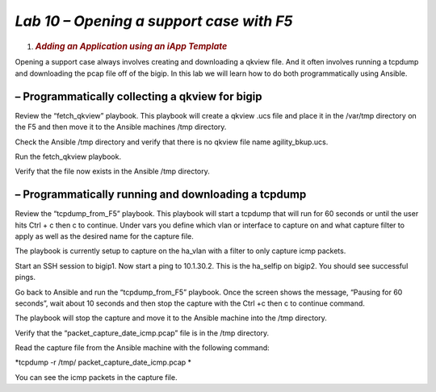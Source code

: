 *Lab 10 – Opening a support case with F5*
=========================================

1. .. rubric:: *Adding an Application using an iApp Template*
      :name: lab-9---open-support-case-with-f5
      :class: H1

Opening a support case always involves creating and downloading a qkview
file. And it often involves running a tcpdump and downloading the pcap
file off of the bigip. In this lab we will learn how to do both
programmatically using Ansible.

– Programmatically collecting a qkview for bigip
------------------------------------------------

Review the “fetch\_qkview” playbook. This playbook will create a qkview
.ucs file and place it in the /var/tmp directory on the F5 and then move
it to the Ansible machines /tmp directory.

Check the Ansible /tmp directory and verify that there is no qkview file
name agility\_bkup.ucs.

Run the fetch\_qkview playbook.

Verify that the file now exists in the Ansible /tmp directory.

– Programmatically running and downloading a tcpdump
----------------------------------------------------

Review the “tcpdump\_from\_F5” playbook. This playbook will start a
tcpdump that will run for 60 seconds or until the user hits Ctrl + c
then c to continue. Under vars you define which vlan or interface to
capture on and what capture filter to apply as well as the desired name
for the capture file.

The playbook is currently setup to capture on the ha\_vlan with a filter
to only capture icmp packets.

Start an SSH session to bigip1. Now start a ping to 10.1.30.2. This is
the ha\_selfip on bigip2. You should see successful pings.

Go back to Ansible and run the “tcpdump\_from\_F5” playbook. Once the
screen shows the message, “Pausing for 60 seconds”, wait about 10
seconds and then stop the capture with the Ctrl +c then c to continue
command.

The playbook will stop the capture and move it to the Ansible machine
into the /tmp directory.

Verify that the “packet\_capture\_date\_icmp.pcap” file is in the /tmp
directory.

Read the capture file from the Ansible machine with the following
command:

*tcpdump -r /tmp/ packet\_capture\_date\_icmp.pcap *

You can see the icmp packets in the capture file.
